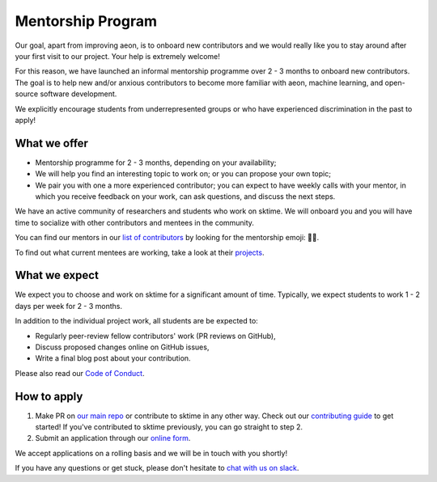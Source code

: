 .. _mentoring:

Mentorship Program
==================

Our goal, apart from improving aeon, is to onboard new contributors and we would really like you to stay around after your first visit to our project. Your help is extremely welcome!

For this reason, we have launched an informal mentorship programme over 2 - 3 months to onboard new contributors. The goal is to help new and/or anxious contributors to become more familiar with aeon, machine learning, and open-source software development.

We explicitly encourage students from underrepresented groups or who have experienced discrimination in the past to apply!

What we offer
-------------

* Mentorship programme for 2 - 3 months, depending on your availability;
* We will help you find an interesting topic to work on; or you can propose your own topic;
* We pair you with one a more experienced contributor; you can expect to have weekly calls with your mentor, in which you receive feedback on your work, can ask questions, and discuss the next steps.

We have an active community of researchers and students who work on sktime. We will onboard you and you will have time to socialize with other contributors and mentees in the community.

You can find our mentors in our `list of contributors <https://github.com/sktime/sktime/blob/main/CONTRIBUTORS.md>`_ by looking for the mentorship emoji: 🧑‍🏫.

To find out what current mentees are working, take a look at their `projects <https://github.com/sktime/mentoring/issues?q=is%3Aopen+is%3Aissue+label%3Amentoring>`__.

What we expect
--------------

We expect you to choose and work on sktime for a significant amount of time. Typically, we expect students to work 1 - 2 days per week for 2 - 3 months.

In addition to the individual project work, all students are be expected to:

* Regularly peer-review fellow contributors' work (PR reviews on GitHub),
* Discuss proposed changes online on GitHub issues,
* Write a final blog post about your contribution.

Please also read our `Code of Conduct <https://github.com/sktime/sktime/blob/main/docs/get_involved/code_of_conduct.rst>`_.

How to apply
------------

#. Make PR on `our main repo <https://github.com/sktime/sktime>`_ or contribute to sktime in any other way. Check out our `contributing guide <https://github.com/sktime/sktime/blob/main/CONTRIBUTING.md>`_ to get started! If you've contributed to sktime previously, you can go straight to step 2.
#. Submit an application through our `online form <https://forms.gle/WyXVMWzwzwLon47YA>`_.

We accept applications on a rolling basis and we will be in touch with you shortly!

If you have any questions or get stuck, please don't hesitate to `chat with us on slack <https://join.slack.com/t/scikit-timeworkspace/shared_invite/zt-1pkhua342-W_W24XuAZt2JZU1GniK2YA>`_.
